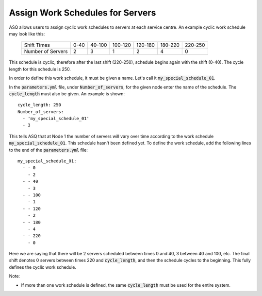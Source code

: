 .. _server-schedules:

=================================
Assign Work Schedules for Servers
=================================

ASQ allows users to assign cyclic work schedules to servers at each service centre.
An example cyclic work schedule may look like this:

	+-------------------+---------+---------+---------+---------+---------+---------+
	|    Shift Times    |    0-40 |  40-100 | 100-120 | 120-180 | 180-220 | 220-250 |
	+-------------------+---------+---------+---------+---------+---------+---------+
	| Number of Servers |       2 |       3 |       1 |       2 |       4 |       0 | 
	+-------------------+---------+---------+---------+---------+---------+---------+

This schedule is cyclic, therefore after the last shift (220-250), schedule begins again with the shift (0-40). The cycle length for this schedule is 250.

In order to define this work schedule, it must be given a name.
Let's call it :code:`my_special_schedule_01`.

In the :code:`parameters.yml` file, under :code:`Number_of_servers`, for the given node enter the name of the schedule. The :code:`cycle_length` must also be given.
An example is shown::

    cycle_length: 250
    Number_of_servers:
      - 'my_special_schedule_01'
      - 3

This tells ASQ that at Node 1 the number of servers will vary over time according to the work schedule :code:`my_special_schedule_01`.
This schedule hasn't been defined yet.
To define the work schedule, add the following lines to the end of the :code:`parameters.yml` file::

    my_special_schedule_01:
      - - 0
        - 2
      - - 40
        - 3
      - - 100
        - 1
      - - 120
        - 2
      - - 180
        - 4
      - - 220
        - 0

Here we are saying that there will be 2 servers scheduled between times 0 and 40, 3 between 40 and 100, etc. The final shift denotes 0 servers between times 220 and :code:`cycle_length`, and then the schedule cycles to the beginning.
This fully defines the cyclic work schedule.

Note:

- If more than one work schedule is defined, the same :code:`cycle_length` must be used for the entire system.